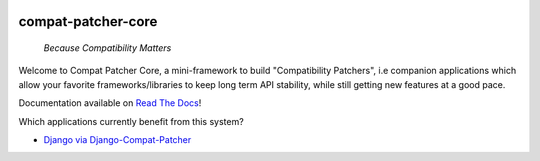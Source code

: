 .. image:: https://travis-ci.com/pakal/compat-patcher-core.svg?branch=master
    :target: https://travis-ci.com/pakal/compat-patcher-core


=====================
compat-patcher-core
=====================

    *Because Compatibility Matters*

Welcome to Compat Patcher Core, a mini-framework to build "Compatibility Patchers", i.e companion applications which
allow your favorite frameworks/libraries to keep long term API stability, while still getting new features at a good pace.

Documentation available on `Read The Docs <https://compat-patcher-core.readthedocs.io/en/latest/index.html>`_!


Which applications currently benefit from this system?

- `Django via Django-Compat-Patcher <https://github.com/pakal/django-compat-patcher>`_
